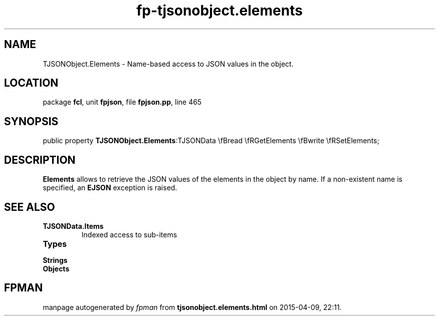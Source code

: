 .\" file autogenerated by fpman
.TH "fp-tjsonobject.elements" 3 "2014-03-14" "fpman" "Free Pascal Programmer's Manual"
.SH NAME
TJSONObject.Elements - Name-based access to JSON values in the object.
.SH LOCATION
package \fBfcl\fR, unit \fBfpjson\fR, file \fBfpjson.pp\fR, line 465
.SH SYNOPSIS
public property  \fBTJSONObject.Elements\fR:TJSONData \\fBread \\fRGetElements \\fBwrite \\fRSetElements;
.SH DESCRIPTION
\fBElements\fR allows to retrieve the JSON values of the elements in the object by name. If a non-existent name is specified, an \fBEJSON\fR exception is raised.


.SH SEE ALSO
.TP
.B TJSONData.Items
Indexed access to sub-items
.TP
.B Types

.TP
.B Strings

.TP
.B Objects


.SH FPMAN
manpage autogenerated by \fIfpman\fR from \fBtjsonobject.elements.html\fR on 2015-04-09, 22:11.

